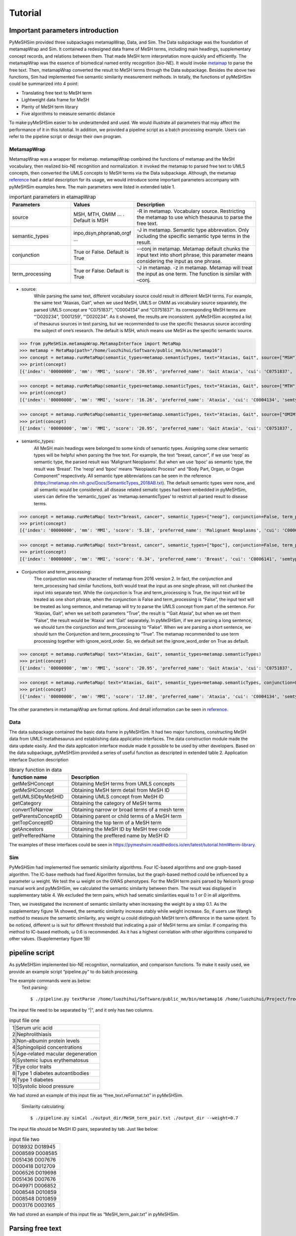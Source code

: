 ------------
Tutorial
------------



Important parameters introduction
==================================
PyMeSHSim provided three subpackages metamapWrap, Data, and Sim. The Data subpackage was the foundation of metamapWrap and Sim. It contained a redesigned data frame of MeSH terms, including main headings, supplementary concept records, and relations between them. That made MeSH term interpretation more quickly and efficiently. The metamapWrap was the essence of biomedical named entity recognition (bio-NE). It would invoke `metamap <https://metamap.nlm.nih.gov/>`_ to parse the free text. Then, metamapWrap converted the result to MeSH terms through the Data subpackage. Besides the above two functions, Sim had implemented five semantic similarity measurement methods. In totally, the functions of pyMeSHSim could be summarized into 4 point:

- Translating free text to MeSH term

- Lightweight data frame for MeSH

- Plenty of MeSH term library

- Five algorithms to measure semantic distance 

To make pyMeSHSim easier to be underattended and used. We would illustrate all parameters that may affect the performance of it in this tutotial. In addition, we provided a pipeline script as a batch processing example. Users can refer to the pipeline script or design their own program.

MetamapWrap
^^^^^^^^^^^^
MetamapWrap was a wrapper for metamap. metamapWrap combined the functions of metamap and the MeSH vocabulary, then realized bio-NE recognition and normalization. it invoked the metamap to parsed free text to UMLS concepts, then converted the UMLS concepts to MeSH terms via the Data subpackage. Although, the metamap `reference <https://metamap.nlm.nih.gov/UsingMetaMap.shtml>`_ had a detail description for its usage, we would introduce some important parameters accompany with pyMeSHSim examples here. The main parameters were listed in extended table 1.

.. list-table:: important parameters in etamapWrap
   :widths: 25 25 50
   :header-rows: 1

   * - Parameters
     - Values
     - Description
   * - source 
     - MSH, MTH, OMIM … . Default is MSH
     - -R in metamap. Vocabulary source. Restricting the metamap to use which thesaurus to parse the free text.
   * - semantic_types
     - inpo,dsyn,phpranab,orgf …
     - -J in metamap. Semantic type abbrevation. Only including the specific semantic type terms in the result. 
   * - conjunction
     - True or False. Default is True
     - --conj in metamap. Metamap default chunks the input text into short phrase, this parameter means considering the input as one phrase. 
   * - term_processing
     - True or False. Default is True
     - -J in metamap. -z in metamap. Metamap will treat the input as one term. The function is similar with –conj. 


- source:
	While parsing the same text, different vocabulary source could result in different MeSH terms. For example, the same text “Ataxias, Gait”, when we used MeSH, UMLS or OMIM as vocabulary source separately, the parsed UMLS concept are “C0751837”, “C0004134” and “C0751837”. Its corresponding MeSH terms are “'D020234”, 'D001259', “'D020234”. As it showed, the results are inconsistent. pyMeSHSim accepted a list of thesaurus sources in text parsing, but we recommended to use the specific thesaurus source according the subject of one’s research. The default is MSH, which means use MeSH as the specific semantic source. 

>>> from pyMeSHSim.metamapWrap.MetamapInterface import MetaMap
>>> metamap = MetaMap(path="/home/luozhihui/Software/public_mm/bin/metamap16")
>>> concept = metamap.runMetaMap(semantic_types=metamap.semanticTypes, text="Ataxias, Gait", source=["MSH"])
>>> print(concept)    
[{'index': '00000000', 'mm': 'MMI', 'score': '20.95', 'preferred_name': 'Gait Ataxia', 'cui': 'C0751837', 'semtypes': '[sosy]', 'trigger': '["Gait Ataxia"-tx-1-"Ataxias Gait"-noun-0]', 'location': 'TX', 'pos_info': '0/7,9/4', 'tree_codes': 'C10.597.350.090.750;C10.597.404.450;C23.888.592.350.090.600;C23.888.592.413.450', 'MeSHID': 'D020234'}]
	
>>> concept = metamap.runMetaMap(semantic_types=metamap.semanticTypes, text="Ataxias, Gait", source=["MTH"])
>>> print(concept)    
[{'index': '00000000', 'mm': 'MMI', 'score': '16.26', 'preferred_name': 'Ataxia', 'cui': 'C0004134', 'semtypes': '[sosy]', 'trigger': '["Ataxia"-tx-1-"Ataxias"-noun-0]', 'location': 'TX', 'pos_info': '0/7', 'tree_codes': 'C10.597.350.090;C23.888.592.350.090', 'MeSHID': 'D001259'}]

>>> concept = metamap.runMetaMap(semantic_types=metamap.semanticTypes, text="Ataxias, Gait", source=["OMIM"])
>>> print(concept)    
[{'index': '00000000', 'mm': 'MMI', 'score': '20.95', 'preferred_name': 'Gait Ataxia', 'cui': 'C0751837', 'semtypes': '[sosy]', 'trigger': '["Gait ataxia"-tx-1-"Ataxias Gait"-noun-0]', 'location': 'TX', 'pos_info': '0/7,9/4', 'tree_codes': 'C10.597.350.090.750;C10.597.404.450;C23.888.592.350.090.600;C23.888.592.413.450', 'MeSHID': 'D020234'}]

- semantic_types:
	All MeSH main headings were belonged to some kinds of semantic types. Assigning some clear semantic types will be helpful when parsing the free text. For example, the text “breast, cancer”, if we use ‘neop’ as semantic type, the parsed result was ‘Malignant Neoplasms’. But when we use ‘bpoc’ as semantic type, the result was ‘Breast’. The ‘neop’ and ‘bpoc’ means “Neoplastic Process” and “Body Part, Organ, or Organ Component” respectively. All semantic type abbreviations can be seen in the reference (https://metamap.nlm.nih.gov/Docs/SemanticTypes_2018AB.txt). The default semantic types were none, and all semantic would be considered. all disease related sematic types had been embedded in pyMeSHSim, users can define the ‘semantic_types’ as ‘metamap.semanticTypes’ to restrict all parsed result to disease terms.

>>> concept = metamap.runMetaMap( text="breast, cancer", semantic_types=["neop"], conjunction=False, term_processing=False )
>>> print(concept) 
[{'index': '00000000', 'mm': 'MMI', 'score': '5.18', 'preferred_name': 'Malignant Neoplasms', 'cui': 'C0006826', 'semtypes': '[neop]', 'trigger': '["Cancer"-tx-1-"cancer"-noun-0]', 'location': 'TX', 'pos_info': '8/6', 'tree_codes': ['C04'], 'MeSHID': 'D009369'}] 

>>> concept = metamap.runMetaMap( text="breast, cancer", semantic_types=["bpoc"], conjunction=False, term_processing=False )
>>> print(concept)
[{'index': '00000000', 'mm': 'MMI', 'score': '8.34', 'preferred_name': 'Breast', 'cui': 'C0006141', 'semtypes': '[bpoc]', 'trigger': '["Breast"-tx-1-"breast"-noun-0]', 'location': 'TX', 'pos_info': '0/6', 'tree_codes': 'A01.236', 'MeSHID': 'D001940'}]

- Conjunction and term_processing:
	The conjunction was new character of metamap from 2016 version 2. In fact, the conjunction and term_processing had similar functions, both would treat the input as one single phrase, will not chunked the input into separate text. While the conjunction is True and term_processing is True, the input text will be treated as one short phrase, when the conjunction is False and term_processing is “False”, the input text will be treated as long sentence, and metamap will try to parse the UMLS concept from part of the sentence. For “Ataxias, Gait”, when we set both parameters “True”, the result is “'Gait Ataxia”, but when we set them “False”, the result would be 'Ataxia' and 'Gait' separately. In pyMeSHSim, if we are parsing a long sentence, we should turn the conjunction and term_processing to “False”. When we are parsing a short sentence, we should turn the Conjunction and term_processing to “True”.
	The metamap recommended to use term processing together with ignore_word_order. So, we default set the ignore_word_order on True as default. 

>>> concept = metamap.runMetaMap( text="Ataxias, Gait", semantic_types=metamap.semanticTypes)
>>> print(concept)
[{'index': '00000000', 'mm': 'MMI', 'score': '20.95', 'preferred_name': 'Gait Ataxia', 'cui': 'C0751837', 'semtypes': '[sosy]', 'trigger': '["Gait Ataxia"-tx-1-"Ataxias Gait"-noun-0]', 'location': 'TX', 'pos_info': '0/7,9/4', 'tree_codes': 'C10.597.350.090.750;C10.597.404.450;C23.888.592.350.090.600;C23.888.592.413.450', 'MeSHID': 'D020234'}]

>>> concept = metamap.runMetaMap( text="Ataxias, Gait", semantic_types=metamap.semanticTypes, conjunction=False, term_processing=False)
>>> print(concept)
[{'index': '00000000', 'mm': 'MMI', 'score': '17.80', 'preferred_name': 'Ataxia', 'cui': 'C0004134', 'semtypes': '[sosy]', 'trigger': '["Ataxia"-tx-1-"Ataxias"-noun-0]', 'location': 'TX', 'pos_info': '0/7', 'tree_codes': 'C10.597.350.090;C23.888.592.350.090', 'MeSHID': 'D001259'}, {'index': '00000000', 'mm': 'MMI', 'score': '17.80', 'preferred_name': 'Gait', 'cui': 'C0016928', 'semtypes': '[fndg]', 'trigger': '["Gait"-tx-1-"Gait"-noun-0]', 'location': 'TX', 'pos_info': '9/4', 'tree_codes': 'E01.370.600.250;G11.427.590.530.389', 'MeSHID': 'D005684'}]

The other parameters in metamapWrap are format options. And detail information can be seen in `reference <https://pymeshsim.readthedocs.io/en/latest/reference.html>`_.

Data
^^^^^
The data subpackage contained the basic data frame in pyMeSHSim. It had two major functions, constructing MeSH data from UMLS metathesaurus and establishing data application interfaces. The data construction module made the data update easily. And the data application interface module made it possible to be used by other developers. 
Based on the data subpackage, pyMeSHSim provided a series of useful function as descripted in extended table 2.
Application interface	Duction description

.. list-table:: library function in data
   :widths: 25 50
   :header-rows: 1

   * - function name
     - Description
     
   * - getMeSHConcept 
     - Obtaining MeSH terms from UMLS concepts
   * - getMeSHConcept
     - Obtaining MeSH term detail from MeSH ID
   * - getUMLSIDbyMeSHID 
     - Obtaining UMLS concept from MeSH ID
   * - getCategory 
     - Obtaining the category of MeSH terms
   * - convertToNarrow 
     - Obtaining narrow or broad terms of a mesh term
   * - getParentsConceptID 
     - Obtaining parent or child terms of a MeSH term
   * - getTopConceptID 
     - Obtaining the top term of a MeSH term
   * - getAncestors 
     - Obtaining the MeSH ID by MeSH tree code
   * - getPrefferedName 
     - Obtaining the preffered name by MeSH ID


The examples of these interfaces could be seen in  https://pymeshsim.readthedocs.io/en/latest/tutorial.html#term-library. 




Sim
^^^^
PyMeSHSim had implemented five semantic similarity algorithms. Four IC-based algorithms and one graph-based algorithm. The IC-base methods had fixed Algorithm formulas, but the graph-based method could be influenced by a parameter ω weight. We test the ω weight on the GWAS phenotypes. For the MeSH term pairs parsed by Nelson’s group manual work and pyMeSHSim, we calculated the semantic similarity between them. The result was displayed in supplementary table 4. We excluded the term pairs, which had sematic similarities equal to 1 or 0 in all algorithms.

Then, we investigated the increment of semantic similarity when increasing the weight by a step 0.1. As the supplementary figure 1A showed, the semantic similarity increase stably while weight increase. So, if users use Wang’s method to measure the semantic similarity, any weight ω could distinguish MeSH term’s difference in the same extent. To be noticed, different ω is suit for different threshold that indicating a pair of MeSH terms are similar.
If comparing this method to IC-based methods, ω 0.6 is recommended. As it has a highest correlation with other algorithms compared to other values. (Supplementary figure 1B)



pipeline script
==================
As pyMeSHSim implemented bio-NE recognition, normalization, and comparison functions.  To make it easily used, we provide an example script “pipeline.py” to do batch processing.
 
The example commands were as below:
    Text parsing::

    $ ./pipeline.py textParse /home/luozhihui/Software/public_mm/bin/metamap16 /home/luozhihui/Project/free_text.reFormat_1.txt /home/luozhihui/Project/output_dir --source=MSH –short

| The input file need to be separated by “|”, and it only has two columns.

.. list-table:: input file one
   :widths: 50


   * - 1|Serum uric acid
   * - 2|Nephrolithiasis
   * - 3|Non-albumin protein levels
   * - 4|Sphingolipid concentrations
   * - 5|Age-related macular degeneration
   * - 6|Systemic lupus erythematosus
   * - 7|Eye color traits    
   * - 8|Type 1 diabetes autoantibodies
   * - 9|Type 1 diabetes
   * - 10|Systolic blood pressure
    

| We had stored an example of this input file as “free_text.reFormat.txt” in pyMeSHSim. 

    Similarity calculating::

    $ ./pipeline.py simCal ./output_dir/MeSH_term_pair.txt ./output_dir --weight=0.7

| The input file should be MeSH ID pairs, separated by tab. Just like below:


.. list-table:: input file two
   :widths: 50


   * - D018932	D018945
   * - D008589	D008585
   * - D051436	D007676
   * - D000418	D012709
   * - D006526	D019698
   * - D051436	D007676
   * - D049971	D006852
   * - D008548	D010859
   * - D008548	D010859
   * - D003176	D003165

We had stored an example of this input file as “MeSH_term_pair.txt” in pyMeSHSim. 






Parsing free text
==================

Parsing short sentence
^^^^^^^^^^^^^^^^^^^^^^^^
We can access MetaMap with:

>>> from pyMeSHSim.metamapWrap.MetamapInterface import MetaMap
>>> metamap = MetaMap(path="/home/luozhihui/Project/UMLS/public_mm/bin/metamap16")
>>> concept = metamap.runMetaMap(semantic_types=metamap.semanticTypes, text="Ataxias, Gait")
>>> print(concept)
[{'index': '00000000', 'mm': 'MMI', 'score': '20.95', 'preferred_name': 'Gait Ataxia', 'cui': 'C0751837', 'semtypes': '[sosy]', 'trigger': '["Gait Ataxia"-tx-1-"Ataxias Gait"-noun-0]', 'location': 'TX',
'pos_info': '0/7,9/4', 'tree_codes': 'C10.597.350.090.750;C10.597.404.450;C23.888.592.350.090.600;C23.888.592.413.450', 'MeSHID': 'D020234'}]


Parsing long sentence
^^^^^^^^^^^^^^^^^^^^^^^^
When parsing a long sentence, we should turn off the parameters “conjunction”, “term_processing” as following:


>>> from pyMeSHSim.metamapWrap.MetamapInterface import MetaMap
>>> metamap = MetaMap(path="/home/luozhihui/Project/UMLS/public_mm/bin/metamap16")
>>> concept = metamap.runMetaMap(semantic_types=metamap.semanticTypes , conjunction=False, term_processing=False, text="131-I-TM-601 is investigated in clinical trials for treating brain cancer. 131-I-TM-601 is a solid. Tx binds to and reduces the activity of a matrix metalloproteinase (MMP) that regulates functioning of the chloride channels on cell membranes. TM-601 is a small 36-amino-acid peptide that selectively binds to glioma cells but not normal brain parenchyma. It is a synthetic version of a neurotoxin isolated from the venom of the Giant Yellow Israeli scorpion Leiurus quinquestriatus. The synthetic version of this peptide has been manufactured and covalently linked to iodine 131 ((131)I-TM-601) as a means of targeting radiation to tumor cells in the treatment of brain cancer. The selective effects of TM-601 are regulated by its action on MMP2 receptors.")
>>> for con in concept:
>>>     print(con)
{'index': '00000000', 'mm': 'MMI', 'score': '19.34', 'preferred_name': 'Glioma', 'cui': 'C0017638', 'semtypes': '[neop]', 'trigger': '["Glioma"-tx-4-"glioma"-noun-0]', 'location': 'TX', 'pos_info': '310/6', 'tree_codes': 'C04.557.465.625.600.380;C04.557.470.670.380;C04.557.580.625.600.380', 'MeSHID': 'D005910'}
{'index': '00000000', 'mm': 'MMI', 'score': '16.22', 'preferred_name': 'Brain Neoplasms', 'cui': 'C0006118', 'semtypes': '[neop]', 'trigger': '["Brain Neoplasms"-tx-6-"tumor the of brain"-noun-0]', 'location': 'TX', 'pos_info': '633/5,648/3,662/8', 'tree_codes': 'C04.588.614.250.195;C10.228.140.211;C10.551.240.250', 'MeSHID': 'D001932'}
{'index': '00000000', 'mm': 'MMI', 'score': '13.00', 'preferred_name': 'Gigantism', 'cui': 'C0017547', 'semtypes': '[dsyn]', 'trigger': '["Gigantism"-tx-5-"Giant"-adj-0]', 'location': 'TX', 'pos_info': '429/5', 'tree_codes': 'C05.116.099.492;C05.116.132.479;C19.700.355.528', 'MeSHID': 'D005877'}
{'index': '00000000', 'mm': 'MMI', 'score': '12.89', 'preferred_name': 'Electromagnetic Radiation', 'cui': 'C0034519', 'semtypes': '[npop]', 'trigger': '["Electromagnetic Radiation"-tx-6-"radiation"-noun-0]', 'location': 'TX', 'pos_info': '620/9', 'tree_codes': 'G01.358.500.505;G01.750.250', 'MeSHID': 'D060733'}
{'index': '00000000', 'mm': 'MMI', 'score': '10.06', 'preferred_name': 'Plasma membrane', 'cui': 'C0007603', 'semtypes': '[celc]', 'trigger': '["Plasma Membrane"-tx-3-"cell membranes"-noun-0]', 'location': 'TX', 'pos_info': '228/14', 'tree_codes': 'A11.284.149', 'MeSHID': 'D002462'}
{'index': '00000000', 'mm': 'MMI', 'score': '9.92', 'preferred_name': 'Brain', 'cui': 'C0006104', 'semtypes': '[bpoc]', 'trigger': '["Brain"-tx-4-"brain"-noun-0]', 'location': 'TX', 'pos_info': '338/5', 'tree_codes': 'A08.186.211', 'MeSHID': 'D001921'}
{'index': '00000000', 'mm': 'MMI', 'score': '9.69', 'preferred_name': 'Genetic Selection', 'cui': 'C0036576', 'semtypes': '[genf]', 'trigger': '["Genetic Selection"-tx-7-"selective"-adj-0]', 'location': 'TX', 'pos_info': '683/9', 'tree_codes': 'G05.355.800', 'MeSHID': 'D012641'}
{'index': '00000000', 'mm': 'MMI', 'score': '7.17', 'preferred_name': 'Malignant neoplasm of brain', 'cui': 'C0153633', 'semtypes': '[neop]', 'trigger': '["Brain Neoplasm, Malignant"-tx-6-"the of brain cancer"-noun-0,"Brain Neoplasm, Malignant"-tx-1-"brain cancer"-noun-0]', 'location': 'TX', 'pos_info': '648/3,662/15;61/12', 'tree_codes': '', 'MeSHID': None}
{'index': '00000000', 'mm': 'MMI', 'score': '7.15', 'preferred_name': 'Cells', 'cui': 'C0007634', 'semtypes': '[cell]', 'trigger': '["Cells"-tx-6-"cells"-noun-0,"Cells"-tx-4-"cells"-noun-0]', 'location': 'TX', 'pos_info': '639/5;317/5', 'tree_codes': 'A11', 'MeSHID': 'D002477'}
{'index': '00000000', 'mm': 'MMI', 'score': '6.58', 'preferred_name': 'Radiation', 'cui': 'C0851346', 'semtypes': '[npop]', 'trigger': '["Radiation"-tx-6-"radiation"-noun-0]', 'location': 'TX', 'pos_info': '620/9', 'tree_codes': 'G01.750', 'MeSHID': 'D011827'}
{'index': '00000000', 'mm': 'MMI', 'score': '3.54', 'preferred_name': 'Neoplasms', 'cui': 'C0027651', 'semtypes': '[neop]', 'trigger': '["Neoplasms"-tx-6-"tumor"-noun-0]', 'location': 'TX', 'pos_info': '633/5', 'tree_codes': 'C04', 'MeSHID': 'D009369'}
{'index': '00000000', 'mm': 'MMI', 'score': '3.42', 'preferred_name': 'Malignant Neoplasms', 'cui': 'C0006826', 'semtypes': '[neop]', 'trigger': '["Cancer"-tx-6-"cancer"-noun-0]', 'location': 'TX', 'pos_info': '671/6', 'tree_codes': '', 'MeSHID': None}



Filtering the result
^^^^^^^^^^^^^^^^^^^^^^^^^
While parsing a long sentence, we will get many results. We can discard the ancestor concepts.

>>> from pyMeSHSim.Sim.similarity import metamapFilter
>>> filter = metamapFilter(path="/home/luozhihui/Project/UMLS/public_mm/bin/metamap16")
>>> concepts = filter.runMetaMap(semantic_types=filter.semanticTypes , conjunction=False, term_processing=False, text="131-I-TM-601 is investigated in clinical trials for treating brain cancer. 131-I-TM-601 is a solid. Tx binds to and reduces the activity of a matrix metalloproteinase (MMP) that regulates functioning of the chloride channels on cell membranes. TM-601 is a small 36-amino-acid peptide that selectively binds to glioma cells but not normal brain parenchyma. It is a synthetic version of a neurotoxin isolated from the venom of the Giant Yellow Israeli scorpion Leiurus quinquestriatus. The synthetic version of this peptide has been manufactured and covalently linked to iodine 131 ((131)I-TM-601) as a means of targeting radiation to tumor cells in the treatment of brain cancer. The selective effects of TM-601 are regulated by its action on MMP2 receptors.")
>>> results = filter.discardAncestor(concepts=concepts)
>>> for res in results:
>>>     print (res)
{'index': '00000000', 'mm': 'MMI', 'score': '6.58', 'preferred_name': 'Radiation', 'cui': 'C0851346', 'semtypes': '[npop]', 'trigger': '["Radiation"-tx-6-"radiation"-noun-0]', 'location': 'TX', 'pos_info': '620/9', 'tree_codes': 'G01.750', 'MeSHID': 'D011827'}
{'index': '00000000', 'mm': 'MMI', 'score': '9.69', 'preferred_name': 'Genetic Selection', 'cui': 'C0036576', 'semtypes': '[genf]', 'trigger': '["Genetic Selection"-tx-7-"selective"-adj-0]', 'location': 'TX', 'pos_info': '683/9', 'tree_codes': 'G05.355.800', 'MeSHID': 'D012641'}
{'index': '00000000', 'mm': 'MMI', 'score': '16.22', 'preferred_name': 'Brain Neoplasms', 'cui': 'C0006118', 'semtypes': '[neop]', 'trigger': '["Brain Neoplasms"-tx-6-"tumor the of brain"-noun-0]', 'location': 'TX', 'pos_info': '633/5,648/3,662/8', 'tree_codes': 'C04.588.614.250.195;C10.228.140.211;C10.551.240.250', 'MeSHID': 'D001932'}
{'index': '00000000', 'mm': 'MMI', 'score': '13.00', 'preferred_name': 'Gigantism', 'cui': 'C0017547', 'semtypes': '[dsyn]', 'trigger': '["Gigantism"-tx-5-"Giant"-adj-0]', 'location': 'TX', 'pos_info': '429/5', 'tree_codes': 'C05.116.099.492;C05.116.132.479;C19.700.355.528', 'MeSHID': 'D005877'}
{'index': '00000000', 'mm': 'MMI', 'score': '7.15', 'preferred_name': 'Cells', 'cui': 'C0007634', 'semtypes': '[cell]', 'trigger': '["Cells"-tx-6-"cells"-noun-0,"Cells"-tx-4-"cells"-noun-0]', 'location': 'TX', 'pos_info': '639/5;317/5', 'tree_codes': 'A11', 'MeSHID': 'D002477'}
{'index': '00000000', 'mm': 'MMI', 'score': '9.92', 'preferred_name': 'Brain', 'cui': 'C0006104', 'semtypes': '[bpoc]', 'trigger': '["Brain"-tx-4-"brain"-noun-0]', 'location': 'TX', 'pos_info': '338/5', 'tree_codes': 'A08.186.211', 'MeSHID': 'D001921'}
{'index': '00000000', 'mm': 'MMI', 'score': '12.89', 'preferred_name': 'Electromagnetic Radiation', 'cui': 'C0034519', 'semtypes': '[npop]', 'trigger': '["Electromagnetic Radiation"-tx-6-"radiation"-noun-0]', 'location': 'TX', 'pos_info': '620/9', 'tree_codes': 'G01.358.500.505;G01.750.250', 'MeSHID': 'D060733'}
{'index': '00000000', 'mm': 'MMI', 'score': '19.34', 'preferred_name': 'Glioma', 'cui': 'C0017638', 'semtypes': '[neop]', 'trigger': '["Glioma"-tx-4-"glioma"-noun-0]', 'location': 'TX', 'pos_info': '310/6', 'tree_codes': 'C04.557.465.625.600.380;C04.557.470.670.380;C04.557.580.625.600.380', 'MeSHID': 'D005910'}
{'index': '00000000', 'mm': 'MMI', 'score': '3.54', 'preferred_name': 'Neoplasms', 'cui': 'C0027651', 'semtypes': '[neop]', 'trigger': '["Neoplasms"-tx-6-"tumor"-noun-0]', 'location': 'TX', 'pos_info': '633/5', 'tree_codes': 'C04', 'MeSHID': 'D009369'}
{'index': '00000000', 'mm': 'MMI', 'score': '10.06', 'preferred_name': 'Plasma membrane', 'cui': 'C0007603', 'semtypes': '[celc]', 'trigger': '["Plasma Membrane"-tx-3-"cell membranes"-noun-0]', 'location': 'TX', 'pos_info': '228/14', 'tree_codes': 'A11.284.149', 'MeSHID': 'D002462'}


We can also discard general MeSH terms with too many descendants.

>>> from pyMeSHSim.Sim.similarity import metamapFilter
>>> filter = metamapFilter(path="/home/luozhihui/Project/UMLS/public_mm/bin/metamap16")
>>> concepts = filter.runMetaMap(semantic_types=filter.semanticTypes , conjunction=False, term_processing=False, text="131-I-TM-601 is investigated in clinical trials for treating brain cancer. 131-I-TM-601 is a solid. Tx binds to and reduces the activity of a matrix metalloproteinase (MMP) that regulates functioning of the chloride channels on cell membranes. TM-601 is a small 36-amino-acid peptide that selectively binds to glioma cells but not normal brain parenchyma. It is a synthetic version of a neurotoxin isolated from the venom of the Giant Yellow Israeli scorpion Leiurus quinquestriatus. The synthetic version of this peptide has been manufactured and covalently linked to iodine 131 ((131)I-TM-601) as a means of targeting radiation to tumor cells in the treatment of brain cancer. The selective effects of TM-601 are regulated by its action on MMP2 receptors.")
>>> results = filter.discardNodeHigh(number=50, concepts=concepts)
>>> for res in results:
>>>     print (res)
{'index': '00000000', 'mm': 'MMI', 'score': '19.34', 'preferred_name': 'Glioma', 'cui': 'C0017638', 'semtypes': '[neop]', 'trigger': '["Glioma"-tx-4-"glioma"-noun-0]', 'location': 'TX', 'pos_info': '310/6', 'tree_codes': 'C04.557.465.625.600.380;C04.557.470.670.380;C04.557.580.625.600.380', 'MeSHID': 'D005910'}
{'index': '00000000', 'mm': 'MMI', 'score': '16.22', 'preferred_name': 'Brain Neoplasms', 'cui': 'C0006118', 'semtypes': '[neop]', 'trigger': '["Brain Neoplasms"-tx-6-"tumor the of brain"-noun-0]', 'location': 'TX', 'pos_info': '633/5,648/3,662/8', 'tree_codes': 'C04.588.614.250.195;C10.228.140.211;C10.551.240.250', 'MeSHID': 'D001932'}
{'index': '00000000', 'mm': 'MMI', 'score': '13.00', 'preferred_name': 'Gigantism', 'cui': 'C0017547', 'semtypes': '[dsyn]', 'trigger': '["Gigantism"-tx-5-"Giant"-adj-0]', 'location': 'TX', 'pos_info': '429/5', 'tree_codes': 'C05.116.099.492;C05.116.132.479;C19.700.355.528', 'MeSHID': 'D005877'}
{'index': '00000000', 'mm': 'MMI', 'score': '12.89', 'preferred_name': 'Electromagnetic Radiation', 'cui': 'C0034519', 'semtypes': '[npop]', 'trigger': '["Electromagnetic Radiation"-tx-6-"radiation"-noun-0]', 'location': 'TX', 'pos_info': '620/9', 'tree_codes': 'G01.358.500.505;G01.750.250', 'MeSHID': 'D060733'}
{'index': '00000000', 'mm': 'MMI', 'score': '10.06', 'preferred_name': 'Plasma membrane', 'cui': 'C0007603', 'semtypes': '[celc]', 'trigger': '["Plasma Membrane"-tx-3-"cell membranes"-noun-0]', 'location': 'TX', 'pos_info': '228/14', 'tree_codes': 'A11.284.149', 'MeSHID': 'D002462'}
{'index': '00000000', 'mm': 'MMI', 'score': '9.69', 'preferred_name': 'Genetic Selection', 'cui': 'C0036576', 'semtypes': '[genf]', 'trigger': '["Genetic Selection"-tx-7-"selective"-adj-0]', 'location': 'TX', 'pos_info': '683/9', 'tree_codes': 'G05.355.800', 'MeSHID': 'D012641'}
{'index': '00000000', 'mm': 'MMI', 'score': '7.17', 'preferred_name': 'Malignant neoplasm of brain', 'cui': 'C0153633', 'semtypes': '[neop]', 'trigger': '["Brain Neoplasm, Malignant"-tx-6-"the of brain cancer"-noun-0,"Brain Neoplasm, Malignant"-tx-1-"brain cancer"-noun-0]', 'location': 'TX', 'pos_info': '648/3,662/15;61/12', 'tree_codes': ['C10.551.240.250', 'C10.228.140.211', 'C04.588.614.250.195'], 'MeSHID': 'D001932'}
{'index': '00000000', 'mm': 'MMI', 'score': '6.58', 'preferred_name': 'Radiation', 'cui': 'C0851346', 'semtypes': '[npop]', 'trigger': '["Radiation"-tx-6-"radiation"-noun-0]', 'location': 'TX', 'pos_info': '620/9', 'tree_codes': 'G01.750', 'MeSHID': 'D011827'}



Term library
======================
Apart from metamapWrap, class termComp inherits all the class in pyMeSHSim, and thus many functions can be invoked by termComp.


Obtaining MeSH terms from UMLS concepts
^^^^^^^^^^^^^^^^^^^^^^^^^^^^^^^^^^^^^^^^

>>> from pyMeSHSim.Sim.similarity import termComp
>>> simCom = termComp()
>>> concept = simCom.getMeSHConcept(cui="C0024116")
>>> print(concept)
{'cui': 'C0024116', 'MeSHID': 'D008172', 'semtypes': 'dsyn', 'tree_code': ['C08.730.435', 'C01.703.534', 'C08.381.472'], 'preferred_name': 'Fungal Lung Disease'}


Obtaining MeSH term detail from MeSH ID
^^^^^^^^^^^^^^^^^^^^^^^^^^^^^^^^^^^^^^^^
| This method will be helpful.

>>> from pyMeSHSim.Sim.similarity import termComp
>>> simCom = termComp()
>>> concept = simCom.getMeSHConcept(dui="D008674")
>>> print(concept)
{'cui': 'C0025556', 'MeSHID': 'D008674', 'semtypes': 'elii', 'tree_code': ['D01.268.558', 'D01.552.550'], 'preferred_name': 'Earth Metals, Rare'}

Obtaining UMLS concept from MeSH ID
^^^^^^^^^^^^^^^^^^^^^^^^^^^^^^^^^^^^^^^^^^^^
If one MeSH record corresponds to more than one UMLS concepts, pyMeSHSim only provides the recommended one.

>>> from pyMeSHSim.Sim.similarity import termComp
>>> simCom = termComp()
>>> con = simCom.getUMLSIDbyMeSHID(dui="D008674")
>>> print (con)
C0025556


Obtaining the category of MeSH terms
^^^^^^^^^^^^^^^^^^^^^^^^^^^^^^^^^^^^^^^^^^^
| A lot of processing should denote the category of terms, it is necessary to get it in the begining.
| getCategory will return the category of a term.

>>> from pyMeSHSim.Sim.similarity import termComp
>>> simCom = termComp()
>>> ty = simCom.getCategory(dui="D008674")
>>> print (ty)
['D']
>>>ty = simCom.getCategory(dui="D008674")
>>>print (ty)
['F']

Obtaining narrow or broad terms of a mesh term
^^^^^^^^^^^^^^^^^^^^^^^^^^^^^^^^^^^^^^^^^^^^^^^
We can obtain the narrow terms of main headings by convertToNarrow and obtain the broad terms of SCRs by convertToBroad.

>>> from pyMeSHSim.Sim.similarity import termComp
>>> simCom = termComp()
>>> NRs = simCom.convertToNarrow(dui="D000544")
>>> print (Nrs)
['C564330', 'C565078', 'C565228', 'C563834', 'C565251', 'C565325', 'C567463', 'C566465', 'C567022', 'C566999', 'C536595', 'C566998', 'C566578', 'C563254', 'C536596', 'C564622', 'C536594', 'C566298', 'C567000', 'C564329', 'C566299', 'C565728', 'C536598', 'C536599']
>>> BRs = simCom.convertToBroad(dui="C565078")
>>> print (BRs)
['D000544']


Obtaining parent or child terms of a MeSH term
^^^^^^^^^^^^^^^^^^^^^^^^^^^^^^^^^^^^^^^^^^^^^^^
We can obtain child and parent terms of main headings by getParentsConceptID and getChildrenConceptID, respectively.

>>> from pyMeSHSim.Sim.similarity import termComp
>>> simCom = termComp()
>>> parents = simCom.getParentsConceptID(dui="D000544", category="C")
>>> print (parents)
['D024801', 'D003704']
>>> children = simCom.getChildrenConceptID(dui="D012559", category="F")
>>> print (children)
['D012753', 'D012562', 'D012563', 'D012560']


Obtaining the top term of a MeSH term
^^^^^^^^^^^^^^^^^^^^^^^^^^^^^^^^^^^^^^^^
We can obtain the top term of a MeSH term by getTopConceptID.

>>> from pyMeSHSim.Sim.similarity import termComp
>>> simCom = termComp()
>>> topTerm = simCom.getTopConceptID(dui="D000544")
>>> print (topTerm)
{'D001523': 'Disorders, Mental', 'D009422': 'Diseases, Nervous System'}

Obtaining the ancestors or offsprings
^^^^^^^^^^^^^^^^^^^^^^^^^^^^^^^^^^^^^^^
We can obtain ancestors or offsprings of main headings by getAncestors or getDescendant, respectively.

>>> from pyMeSHSim.Sim.similarity import termComp
>>> simCom = termComp()
>>> ancestors = simCom.getAncestors(dui="D000544", category="C")
>>> print (ancestors)
['D000544', 'D024801', 'D003704', 'D019636', 'D001927', 'D009422', 'D002493']
>>> descendant = simCom.getDescendant(dui="D012559", category="F")
>>> print (descendant)
['D012559', 'D012563', 'D012753', 'D012562', 'D012560']


Retrieving MeSH ID by MeSH tree code
^^^^^^^^^^^^^^^^^^^^^^^^^^^^^^^^^^^^^^^^

>>> from pyMeSHSim.Sim.similarity import termComp
>>> simCom = termComp()
>>> dui = simCom.getDuiFromTreeCode(treeCode="D01.552.550")
>>> print(dui)
D008674


Obtaining the preffered name by MeSH ID
^^^^^^^^^^^^^^^^^^^^^^^^^^^^^^^^^^^^^^^^^
We can obtain the preffered name of MeSH terms by getPrefferedName.

>>> from pyMeSHSim.Sim.similarity import termComp
>>> simCom = termComp()
>>> name = simCom.getPrefferedName(dui="D008674")
>>> print(name)
Earth Metals, Rare


Calculating similarity
===========================

Calculating similarity between MeSH terms
^^^^^^^^^^^^^^^^^^^^^^^^^^^^^^^^^^^^^^^^^^^
We can calculate semantic similarity between MeSH terms with five algorithms [“lin”, “res”, “jiang”, “rel”, “wang”].

>>> from pyMeSHSim.Sim.similarity import termComp
>>> simCom = termComp()
>>> #in different category, the similarity will be different
>>> simCom.termSim(dui1="D000544", dui2="D006816", method="lin", category="F")
D000544	D006816	0.6957847588446384
>>> simCom.termSim(dui1="D000544", dui2="D006816", method="lin", category="C")
D000544	D006816	0.7500806317732097


>>> from pyMeSHSim.Sim.similarity import termComp
>>> simCom = termComp()
>>> #between mainheading and SCR, IC method
>>> simCom.termSim(dui1="C565251", dui2="D012559", method="rel", category="F")
C565251	D012559	0.3314002496646189
>>> #based on path
>>> simCom.termSim(dui1="C565251", dui2="D012559", method="wang", category="F")
C565251	D012559	0.17637095066694894


